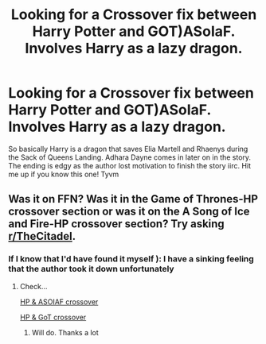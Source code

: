 #+TITLE: Looking for a Crossover fix between Harry Potter and GOT)ASoIaF. Involves Harry as a lazy dragon.

* Looking for a Crossover fix between Harry Potter and GOT)ASoIaF. Involves Harry as a lazy dragon.
:PROPERTIES:
:Score: 6
:DateUnix: 1590518011.0
:DateShort: 2020-May-26
:FlairText: What's That Fic?
:END:
So basically Harry is a dragon that saves Elia Martell and Rhaenys during the Sack of Queens Landing. Adhara Dayne comes in later on in the story. The ending is edgy as the author lost motivation to finish the story iirc. Hit me up if you know this one! Tyvm


** Was it on FFN? Was it in the Game of Thrones-HP crossover section or was it on the A Song of Ice and Fire-HP crossover section? Try asking [[/r/TheCitadel][r/TheCitadel]].
:PROPERTIES:
:Author: PompadourWampus
:Score: 2
:DateUnix: 1590525001.0
:DateShort: 2020-May-27
:END:

*** If I know that I'd have found it myself ): I have a sinking feeling that the author took it down unfortunately
:PROPERTIES:
:Score: 1
:DateUnix: 1590556095.0
:DateShort: 2020-May-27
:END:

**** Check...

[[https://m.fanfiction.net/Harry-Potter-and-A-song-of-Ice-and-Fire-Crossovers/224/4254/][HP & ASOIAF crossover]]

[[https://m.fanfiction.net/Harry-Potter-and-Game-of-Thrones-Crossovers/224/8324/][HP & GoT crossover]]
:PROPERTIES:
:Author: PompadourWampus
:Score: 1
:DateUnix: 1590556356.0
:DateShort: 2020-May-27
:END:

***** Will do. Thanks a lot
:PROPERTIES:
:Score: 1
:DateUnix: 1590556396.0
:DateShort: 2020-May-27
:END:
